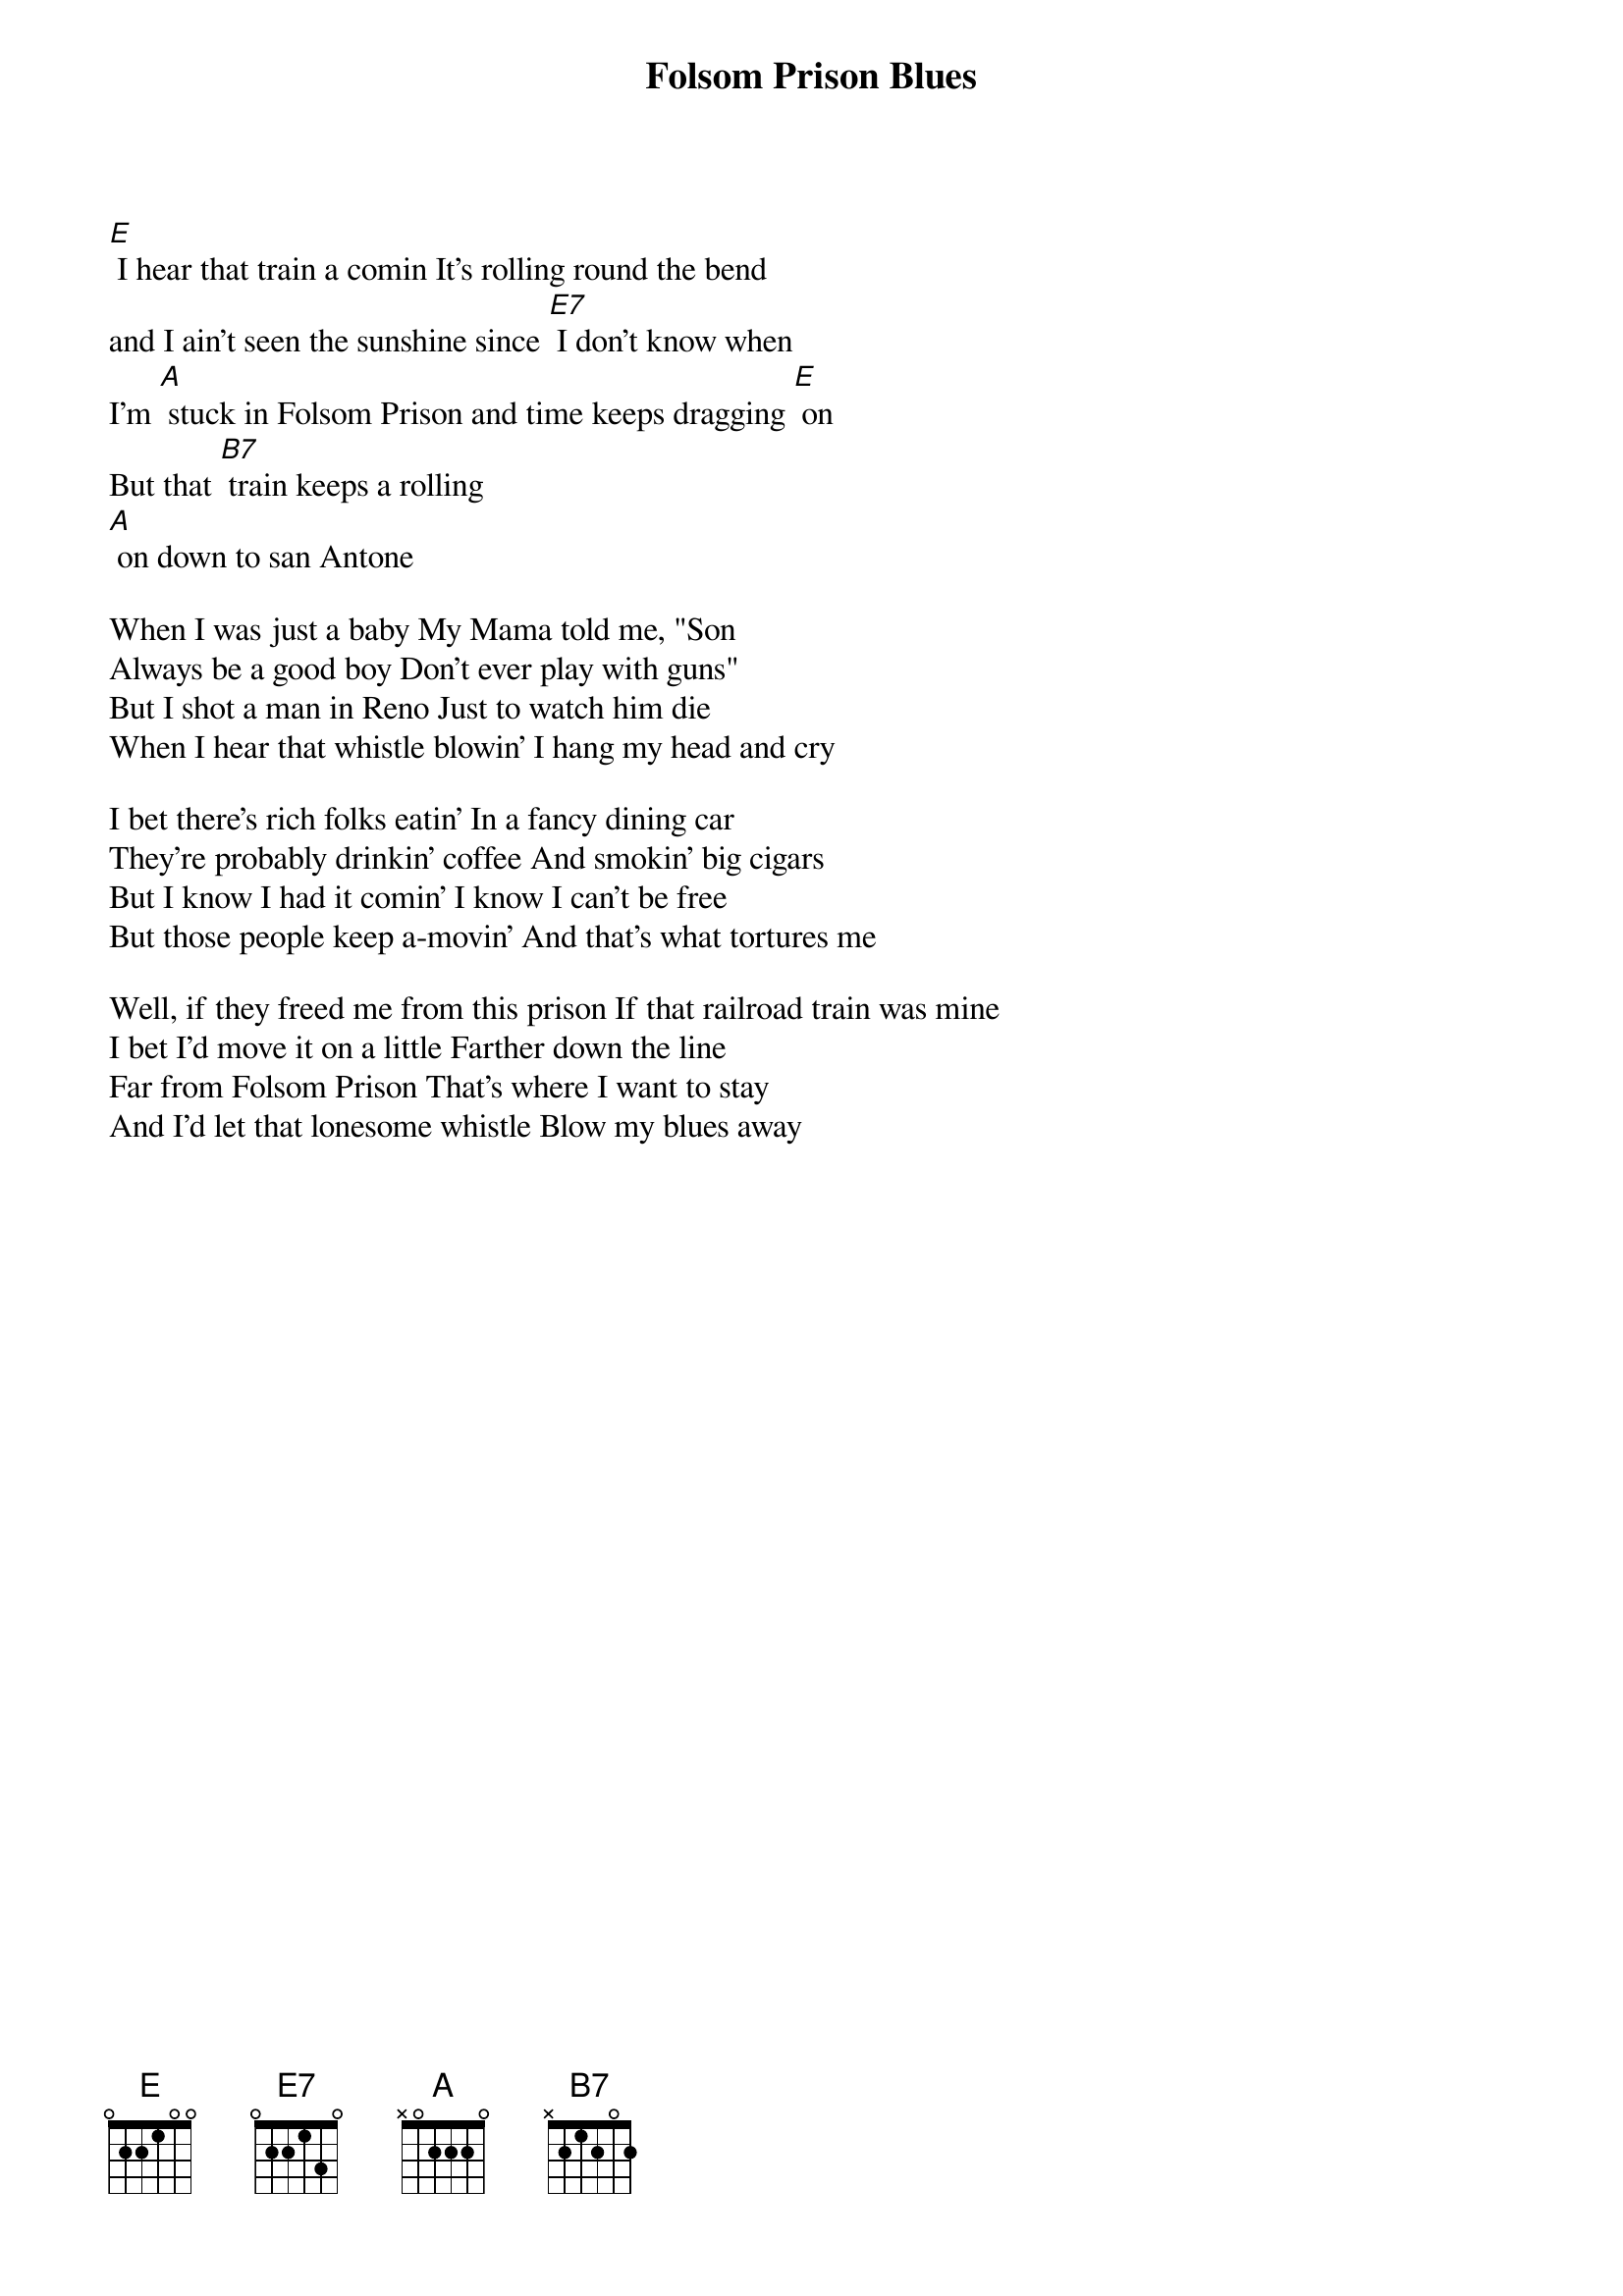 {title: Folsom Prison Blues}

[E] I hear that train a comin It's rolling round the bend
and I ain't seen the sunshine since [E7] I don't know when
I'm [A] stuck in Folsom Prison and time keeps dragging [E] on
But that [B7] train keeps a rolling
[A] on down to san Antone

When I was just a baby My Mama told me, "Son 
Always be a good boy Don't ever play with guns" 
But I shot a man in Reno Just to watch him die 
When I hear that whistle blowin' I hang my head and cry 

I bet there's rich folks eatin' In a fancy dining car 
They're probably drinkin' coffee And smokin' big cigars 
But I know I had it comin' I know I can't be free 
But those people keep a-movin' And that's what tortures me 

Well, if they freed me from this prison If that railroad train was mine 
I bet I'd move it on a little Farther down the line 
Far from Folsom Prison That's where I want to stay 
And I'd let that lonesome whistle Blow my blues away 
